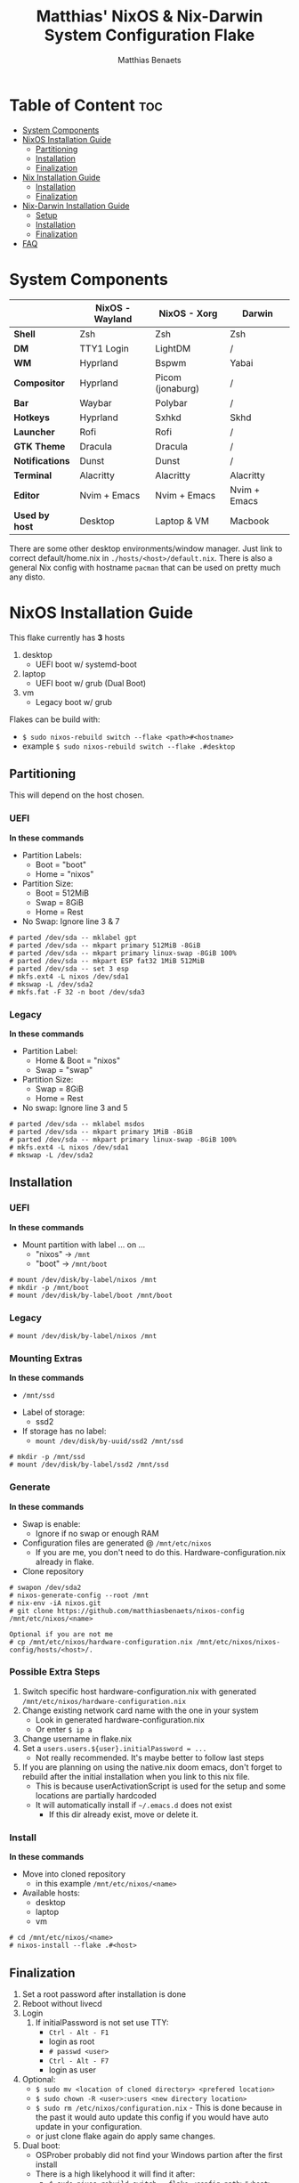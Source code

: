 #+title: Matthias' NixOS & Nix-Darwin System Configuration Flake
#+description: General information about my flake and how to set it up
#+author: Matthias Benaets

#+attr_org: :width 600
[[file:rsc/Header.svg]]

* Table of Content :toc:
- [[#system-components][System Components]]
- [[#nixos-installation-guide][NixOS Installation Guide]]
  - [[#partitioning][Partitioning]]
  - [[#installation][Installation]]
  - [[#finalization][Finalization]]
- [[#nix-installation-guide][Nix Installation Guide]]
  - [[#installation-1][Installation]]
  - [[#finalization-1][Finalization]]
- [[#nix-darwin-installation-guide][Nix-Darwin Installation Guide]]
  - [[#setup][Setup]]
  - [[#installation-2][Installation]]
  - [[#finalization-2][Finalization]]
- [[#faq][FAQ]]

* System Components
|                 | *NixOS - Wayland* | *NixOS - Xorg*    | *Darwin*          |
|-----------------+-------------------+-------------------+-------------------|
| *Shell*         | Zsh               | Zsh               | Zsh               |
| *DM*            | TTY1 Login        | LightDM           | /                 |
| *WM*            | Hyprland          | Bspwm             | Yabai             |
| *Compositor*    | Hyprland          | Picom (jonaburg)  | /                 |
| *Bar*           | Waybar            | Polybar           | /                 |
| *Hotkeys*       | Hyprland          | Sxhkd             | Skhd              |
| *Launcher*      | Rofi              | Rofi              | /                 |
| *GTK Theme*     | Dracula           | Dracula           | /                 |
| *Notifications* | Dunst             | Dunst             | /                 |
| *Terminal*      | Alacritty         | Alacritty         | Alacritty         |
| *Editor*        | Nvim + Emacs      | Nvim + Emacs      | Nvim + Emacs      |
| *Used by host*  | Desktop           | Laptop & VM       | Macbook           |
There are some other desktop environments/window manager. Just link to correct default/home.nix in ~./hosts/<host>/default.nix~.
There is also a general Nix config with hostname ~pacman~ that can be used on pretty much any disto.

* NixOS Installation Guide
This flake currently has *3* hosts
 1. desktop
    - UEFI boot w/ systemd-boot
 2. laptop
    - UEFI boot w/ grub (Dual Boot)
 3. vm
    - Legacy boot w/ grub

Flakes can be build with:
- ~$ sudo nixos-rebuild switch --flake <path>#<hostname>~
- example ~$ sudo nixos-rebuild switch --flake .#desktop~

** Partitioning
This will depend on the host chosen.
*** UEFI
*In these commands*
- Partition Labels:
  - Boot = "boot"
  - Home = "nixos"
- Partition Size:
  - Boot = 512MiB
  - Swap = 8GiB
  - Home = Rest
- No Swap: Ignore line 3 & 7

#+begin_src
  # parted /dev/sda -- mklabel gpt
  # parted /dev/sda -- mkpart primary 512MiB -8GiB
  # parted /dev/sda -- mkpart primary linux-swap -8GiB 100%
  # parted /dev/sda -- mkpart ESP fat32 1MiB 512MiB
  # parted /dev/sda -- set 3 esp
  # mkfs.ext4 -L nixos /dev/sda1
  # mkswap -L /dev/sda2
  # mkfs.fat -F 32 -n boot /dev/sda3
#+end_src

*** Legacy
*In these commands*
- Partition Label:
  - Home & Boot = "nixos"
  - Swap = "swap"
- Partition Size:
  - Swap = 8GiB
  - Home = Rest
- No swap: Ignore line 3 and 5

#+begin_src
  # parted /dev/sda -- mklabel msdos
  # parted /dev/sda -- mkpart primary 1MiB -8GiB
  # parted /dev/sda -- mkpart primary linux-swap -8GiB 100%
  # mkfs.ext4 -L nixos /dev/sda1
  # mkswap -L /dev/sda2
#+end_src

** Installation
*** UEFI
*In these commands*
- Mount partition with label ... on ...
  - "nixos" -> ~/mnt~
  - "boot" -> ~/mnt/boot~
#+begin_src
  # mount /dev/disk/by-label/nixos /mnt
  # mkdir -p /mnt/boot
  # mount /dev/disk/by-label/boot /mnt/boot
#+end_src

*** Legacy
#+begin_src
  # mount /dev/disk/by-label/nixos /mnt
#+end_src

*** Mounting Extras
*In these commands*
  - ~/mnt/ssd~
- Label of storage:
  - ssd2
- If storage has no label:
  - ~mount /dev/disk/by-uuid/ssd2 /mnt/ssd~
#+begin_src
  # mkdir -p /mnt/ssd
  # mount /dev/disk/by-label/ssd2 /mnt/ssd
#+end_src

*** Generate
*In these commands*
- Swap is enable:
  - Ignore if no swap or enough RAM
- Configuration files are generated @ ~/mnt/etc/nixos~
  - If you are me, you don't need to do this. Hardware-configuration.nix already in flake.
- Clone repository
#+begin_src
  # swapon /dev/sda2
  # nixos-generate-config --root /mnt
  # nix-env -iA nixos.git
  # git clone https://github.com/matthiasbenaets/nixos-config /mnt/etc/nixos/<name>

  Optional if you are not me
  # cp /mnt/etc/nixos/hardware-configuration.nix /mnt/etc/nixos/nixos-config/hosts/<host>/.
#+end_src

*** Possible Extra Steps
1. Switch specific host hardware-configuration.nix with generated ~/mnt/etc/nixos/hardware-configuration.nix~
2. Change existing network card name with the one in your system
   - Look in generated hardware-configuration.nix
   - Or enter ~$ ip a~
3. Change username in flake.nix
4. Set a ~users.users.${user}.initialPassword = ...~
   - Not really recommended. It's maybe better to follow last steps
5. If you are planning on using the native.nix doom emacs, don't forget to rebuild after the initial installation when you link to this nix file.
   - This is because userActivationScript is used for the setup and some locations are partially hardcoded
   - It will automatically install if ~~/.emacs.d~ does not exist
     - If this dir already exist, move or delete it.

*** Install
*In these commands*
- Move into cloned repository
  - in this example ~/mnt/etc/nixos/<name>~
- Available hosts:
  - desktop
  - laptop
  - vm
#+begin_src
  # cd /mnt/etc/nixos/<name>
  # nixos-install --flake .#<host>
#+end_src

** Finalization
1. Set a root password after installation is done
2. Reboot without livecd
3. Login
   1. If initialPassword is not set use TTY:
      - ~Ctrl - Alt - F1~
      - login as root
      - ~# passwd <user>~
      - ~Ctrl - Alt - F7~
      - login as user
4. Optional:
   - ~$ sudo mv <location of cloned directory> <prefered location>~
   - ~$ sudo chown -R <user>:users <new directory location>~
   - ~$ sudo rm /etc/nixos/configuration.nix~ - This is done because in the past it would auto update this config if you would have auto update in your configuration.
   - or just clone flake again do apply same changes.
5. Dual boot:
   - OSProber probably did not find your Windows partion after the first install
   - There is a high likelyhood it will find it after:
     - ~$ sudo nixos-rebuild switch --flake <config path>#<host>~
6. Rebuilds:
   - ~$ sudo nixos-rebuild switch --flake <config path>#<host>~
   - For example ~$ sudo nixos-rebuild switch --flake ~/.setup#matthias~

* Nix Installation Guide
This flake currently has *1* host
  1. pacman

The Linux distribution must have the nix package manager installed.
~$ sh <(curl -L https://nixos.org/nix/install) --daemon~
To be able to have an easy reproducible setup when using the nix package manager on a non-NixOS system, home-manager is a wonderful tool to achieve this.
So this is how it is set up in this flake.

** Installation
*** Initial
*In these commands*
- Get git
- Clone repository
- First build of the flake
  - This is done so we can use the home-manager command is part of PATH.

#+begin_src
  $ nix-env -iA nixpkgs.git
  $ git clone https://github.com/matthiasbenaets/nixos-config ~/.setup
  $ cd ~/.setup
  $ nix build --extra-experimental-features 'nix-command flakes' .#homeConfigurations.<host>.activationPackage
  $ ./result/activate
#+end_src

*** Rebuild
Since home-manager is now a valid command we can rebuild the system using this command. In this example it is build from inside the flake directory:
- ~$ home-manager switch --flake <config path>#<host>~
This will rebuild the configuration and automatically activate it.

** Finalization
*Mostly optional or already correct by default*
1. NixGL gets set up by default, so if you are planning on using GUI applications that use OpenGL or Vulkan:
   - ~$ nixGLIntel <package>~
   - or add it to your aliasses file
2. Every rebuild, and activation-script will run to add applications to the system menu.
   - it's pretty much the same as adding the path to XDG_DATA_DIRS
   - if you do not want to or if the locations are different, change this.

* Nix-Darwin Installation Guide
This flake currently has *1* host
  1. macbook

The Apple computer must have the nix package manager installed.
In terminal run command: ~$ sh <(curl -L https://nixos.org/nix/install)~

** Setup
*In these commands*
- Create a nix config directory
- Allow experimental features to use flakes

#+begin_src
  $ mkdir ~/.config/nix
  $ echo "experimental-features = nix-command flakes" >> ~/.config/nix/nix.conf
#+end_src

** Installation
*** Initial
*In these commands*
- Get git
- Clone repository
- First build of the flake on Darwin
  - This is done because the darwin command is not yet available

#+begin_src
  $ nix-env -iA nixpkgs.git
  $ git clone https://github.com/matthiasbenaets/nixos-config ~/.setup
  $ cd ~/.setup
  $ nix build .#darwinConfigurations.<host>.system
  $ ./result/sw/bin/darwin-rebuild switch --flake .#<host>
#+end_src

~/result~ is located depending on where you build the system.

*** Rebuild
Since darwin is now added to the PATH, you can build it from anywhere in the system. In this example it is rebuilt from inside the flake directory:
- ~$ darwin-rebuild switch --flake .#<host>~
This will rebuild the configuration and automatically activate it.

** Finalization
*Mostly optional or already correct by default*
1. Change default shell for Terminal or iTerm.
   - ~Terminal/iTerm > Preferences > General > Shells open with: Command > /bin/zsh~
2. Disable Secure Keyboard Entry. Needed for Skhd.
   - ~Terminal/iTerm > Secure Keyboard Entry~
3. Install XCode to get complete development environment.
   - ~$ xcode-select --install~

* FAQ
- What is NixOS?
  - NixOS is a Linux distribution built on top of the Nix package manager.
  - It uses declarative configurations and allow reliable system upgrades.
- What is a Flake?
  - Flakes are an upcoming feature of the Nix package manager.
  - Flakes allow you to specify your major code dependencies in a declarative way.
  - It does this by creating a flake.lock file. Some major code dependencies are:
    - nixpkgs
    - home-manager
- What is Nix-Darwin?
  - Nix-Darwin is a way to use Nix modules on macOS using the Darwin Unix-based core set of components.
  - Just like NixOS, it allows to build declarative reproducible configurations.
- Should I switch to NixOS?
  - Is water wet?
- Where can I learn about everything Nix?
  - Nix and NixOS
    - [[file:nixos.org][My General Setup Guide]]
    - [[https://nixos.org/][Website]]
    - [[https://nixos.org/learn.html][Manuals]]
    - [[https://nixos.org/manual/nix/stable/introduction.html][Manual 2]]
    - [[https://search.nixos.org/packages][Packages]] and [[https://search.nixos.org/options?][Options]]
    - [[https://nixos.wiki/][Unofficial Wiki]]
    - [[https://nixos.wiki/wiki/Resources][Wiki Resources]]
    - [[https://nixos.org/guides/nix-pills/][Nix Pills]]
    - [[https://www.ianthehenry.com/posts/how-to-learn-nix/][Some]] [[https://christine.website/blog][Blogs]]
    - [[https://nixos.wiki/wiki/Configuration_Collection][Config Collection]]
    - [[https://nixos.wiki/wiki/Configuration_Collection][Config Collection]]
  - Home-manager
    - [[https://github.com/nix-community/home-manager][Official Repo]]
    - [[https://nix-community.github.io/home-manager/][Manual]]
    - [[https://nix-community.github.io/home-manager/options.html][Appendix A]]
    - [[https://nix-community.github.io/home-manager/nixos-options.html][Appendix B]]
    - [[https://nix-community.github.io/home-manager/tools.html][Appendix D]]
    - [[https://nixos.wiki/wiki/Home_Manager][NixOS wiki]]
  - Flakes
    - [[https://nixos.wiki/wiki/Flakes][NixOS wiki]]
    - [[https://nixos.org/manual/nix/stable/command-ref/new-cli/nix3-flake.html][Manual]]
    - [[https://www.tweag.io/blog/2020-05-25-flakes/][Some]] [[https://christine.website/blog/nix-flakes-3-2022-04-07][Blogs]]
  - Nix-Darwin
    - [[file:darwin.org][My General Setup Guide]]
    - [[https://github.com/LnL7/nix-darwin/][Official Repo]]
    - [[https://daiderd.com/nix-darwin/manual/index.html][Manual]]
    - [[https://github.com/LnL7/nix-darwin/wiki][Mini-Wiki]]
  - Videos
    - [[https://youtu.be/AGVXJ-TIv3Y][My Personal Mini-Course]]
    - [[https://www.youtube.com/watch?v=QKoQ1gKJY5A&list=PL-saUBvIJzOkjAw_vOac75v-x6EzNzZq][Wil T's Playlist]]
    - [[https://www.youtube.com/watch?v=NYyImy-lqaA&list=PLRGI9KQ3_HP_OFRG6R-p4iFgMSK1t5BHs][Burke Libbey's Nixology]]
    - [[https://www.youtube.com/user/elitespartan117j27/videos][John Ringer's Channel]]
